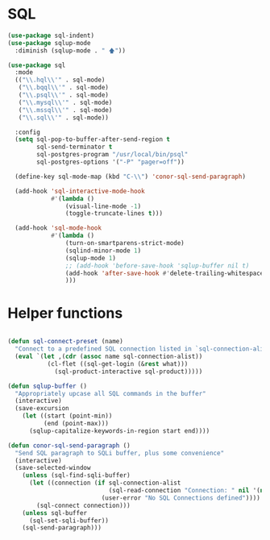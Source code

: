 * SQL
  #+BEGIN_SRC emacs-lisp :tangle yes
    (use-package sql-indent)
    (use-package sqlup-mode
      :diminish (sqlup-mode . " 🡅"))

    (use-package sql
      :mode
      (("\\.hql\\'" . sql-mode)
       ("\\.bqql\\'" . sql-mode)
       ("\\.psql\\'" . sql-mode)
       ("\\.mysql\\'" . sql-mode)
       ("\\.mssql\\'" . sql-mode)
       ("\\.sql\\'" . sql-mode))

      :config
      (setq sql-pop-to-buffer-after-send-region t
            sql-send-terminator t
            sql-postgres-program "/usr/local/bin/psql"
            sql-postgres-options '("-P" "pager=off"))

      (define-key sql-mode-map (kbd "C-\\") 'conor-sql-send-paragraph)

      (add-hook 'sql-interactive-mode-hook
                #'(lambda ()
                    (visual-line-mode -1)
                    (toggle-truncate-lines t)))

      (add-hook 'sql-mode-hook
                #'(lambda ()
                    (turn-on-smartparens-strict-mode)
                    (sqlind-minor-mode 1)
                    (sqlup-mode 1)
                    ;; (add-hook 'before-save-hook 'sqlup-buffer nil t)
                    (add-hook 'after-save-hook #'delete-trailing-whitespace nil t)
                    )))

  #+END_SRC



* Helper functions

  #+BEGIN_SRC emacs-lisp :tangle yes

    (defun sql-connect-preset (name)
      "Connect to a predefined SQL connection listed in `sql-connection-alist'"
      (eval `(let ,(cdr (assoc name sql-connection-alist))
               (cl-flet ((sql-get-login (&rest what)))
                 (sql-product-interactive sql-product)))))

    (defun sqlup-buffer ()
      "Appropriately upcase all SQL commands in the buffer"
      (interactive)
      (save-excursion
        (let ((start (point-min))
              (end (point-max)))
          (sqlup-capitalize-keywords-in-region start end))))

    (defun conor-sql-send-paragraph ()
      "Send SQL paragraph to SQLi buffer, plus some convenience"
      (interactive)
      (save-selected-window
        (unless (sql-find-sqli-buffer)
          (let ((connection (if sql-connection-alist
                                (sql-read-connection "Connection: " nil '(nil))
                              (user-error "No SQL Connections defined"))))
            (sql-connect connection)))
        (unless sql-buffer
          (sql-set-sqli-buffer))
        (sql-send-paragraph)))

  #+END_SRC
